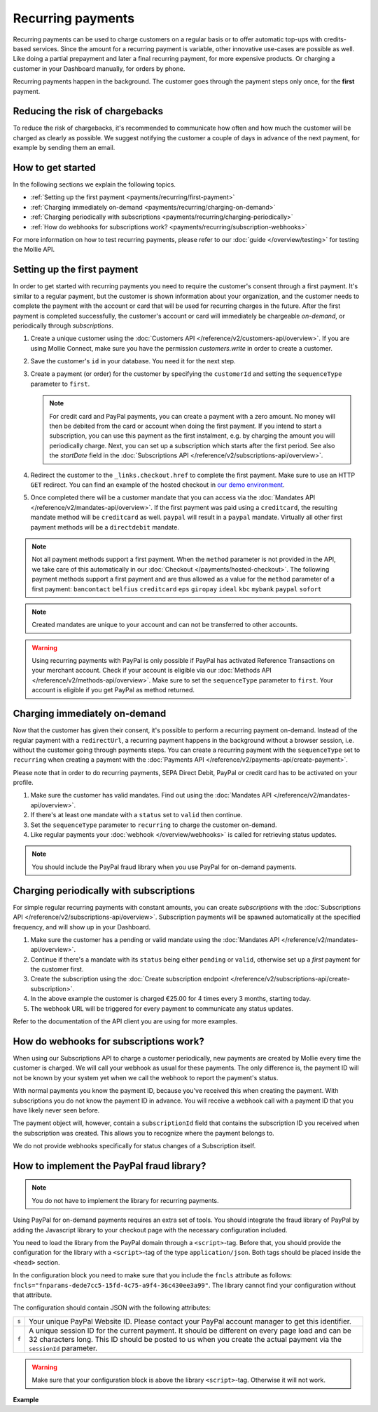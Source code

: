 Recurring payments
==================
Recurring payments can be used to charge customers on a regular basis or to offer automatic top-ups with credits-based
services. Since the amount for a recurring payment is variable, other innovative use-cases are possible as well. Like
doing a partial prepayment and later a final recurring payment, for more expensive products. Or charging a customer in
your Dashboard manually, for orders by phone.

Recurring payments happen in the background. The customer goes through the payment steps only once, for the **first**
payment.

Reducing the risk of chargebacks
--------------------------------
To reduce the risk of chargebacks, it's recommended to communicate how often and how much the customer will be charged
as clearly as possible. We suggest notifying the customer a couple of days in advance of the next payment, for example
by sending them an email.

How to get started
------------------
In the following sections we explain the following topics.

* :ref:`Setting up the first payment <payments/recurring/first-payment>`
* :ref:`Charging immediately on-demand <payments/recurring/charging-on-demand>`
* :ref:`Charging periodically with subscriptions <payments/recurring/charging-periodically>`
* :ref:`How do webhooks for subscriptions work? <payments/recurring/subscription-webhooks>`

For more information on how to test recurring payments, please refer to our :doc:`guide </overview/testing>` for testing
the Mollie API.

.. _payments/recurring/first-payment:

Setting up the first payment
----------------------------
In order to get started with recurring payments you need to require the customer's consent through a first payment. It's
similar to a regular payment, but the customer is shown information about your organization, and the customer needs to
complete the payment with the account or card that will be used for recurring charges in the future. After the first
payment is completed successfully, the customer's account or card will immediately be chargeable *on-demand*, or
periodically through *subscriptions*.

#. Create a unique customer using the :doc:`Customers API </reference/v2/customers-api/overview>`. If you are using
   Mollie Connect, make sure you have the permission `customers.write` in order to create a customer.

   .. code-block:: bash
      :linenos:

      curl -X POST https://api.mollie.com/v2/customers \
          -H "Authorization: Bearer test_dHar4XY7LxsDOtmnkVtjNVWXLSlXsM" \
          -H "Content-Type: application/json" \
          -d "{\"name\":\"Customer A\",\"email\":\"customer@example.org\"}"

#. Save the customer's ``id`` in your database. You need it for the next step.

#. Create a payment (or order) for the customer by specifying the ``customerId`` and setting the ``sequenceType``
   parameter to ``first``.

   .. note:: For credit card and PayPal payments, you can create a payment with a zero amount. No money will then be
             debited from the card or account when doing the first payment.
             If you intend to start a subscription, you can use this payment as the first instalment, e.g. by charging
             the amount you will periodically charge. Next, you can set up a subscription which starts after the first
             period. See also the `startDate` field in the
             :doc:`Subscriptions API </reference/v2/subscriptions-api/overview>`.

   .. code-block:: bash
      :linenos:

      curl -X POST https://api.mollie.com/v2/payments \
          -H "Authorization: Bearer test_dHar4XY7LxsDOtmnkVtjNVWXLSlXsM" \
          -H "Content-Type: application/json" \
          -d \
          "{
              \"amount\": {\"currency\":\"EUR\", \"value\":\"0.01\"},
              \"customerId\": \"cst_Ok2DlrJe5\",
              \"sequenceType\": \"first\",
              \"description\": \"First payment\",
              \"redirectUrl\": \"https://webshop.example.org/order/12345/\",
              \"webhookUrl\": \"https://webshop.example.org/payments/webhook/\"
          }"

#. Redirect the customer to the ``_links.checkout.href`` to complete the first payment. Make sure to use an HTTP ``GET``
   redirect. You can find an example of the hosted checkout in `our demo environment <https://demo.mollie.com>`_.

#. Once completed there will be a customer mandate that you can access via the
   :doc:`Mandates API </reference/v2/mandates-api/overview>`. If the first payment was paid using a ``creditcard``, the
   resulting mandate method will be ``creditcard`` as well. ``paypal`` will result in a ``paypal`` mandate. Virtually
   all other first payment methods will be a ``directdebit`` mandate.

.. note:: Not all payment methods support a first payment. When the ``method`` parameter is not provided in the API, we
          take care of this automatically in our :doc:`Checkout </payments/hosted-checkout>`. The following payment
          methods support a first payment and are thus allowed as a value for the ``method`` parameter of a first
          payment:
          ``bancontact`` ``belfius`` ``creditcard`` ``eps`` ``giropay`` ``ideal`` ``kbc`` ``mybank``
          ``paypal`` ``sofort``

.. note:: Created mandates are unique to your account and can not be transferred to other accounts.

.. warning:: Using recurring payments with PayPal is only possible if PayPal has activated Reference Transactions on
             your merchant account. Check if your account is eligible via our
             :doc:`Methods API </reference/v2/methods-api/overview>`. Make sure to set the ``sequenceType`` parameter to
             ``first``. Your account is eligible if you get PayPal as method returned.

.. _payments/recurring/charging-on-demand:

Charging immediately on-demand
------------------------------
Now that the customer has given their consent, it's possible to perform a recurring payment on-demand. Instead of the
regular payment with a ``redirectUrl``, a recurring payment happens in the background without a browser session, i.e.
without the customer going through payments steps. You can create a recurring payment with the ``sequenceType`` set to
``recurring`` when creating a payment with the :doc:`Payments API </reference/v2/payments-api/create-payment>`.

Please note that in order to do recurring payments, SEPA Direct Debit, PayPal or credit card has to be activated on
your profile.

#. Make sure the customer has valid mandates. Find out using the
   :doc:`Mandates API </reference/v2/mandates-api/overview>`.

   .. code-block:: bash
      :linenos:

      curl -X GET https://api.mollie.com/v2/customers/cst_4qqhO89gsT/mandates \
          -H "Authorization: Bearer test_dHar4XY7LxsDOtmnkVtjNVWXLSlXsM"

#. If there's at least one mandate with a ``status`` set to ``valid`` then continue.

#. Set the ``sequenceType`` parameter to ``recurring`` to charge the customer on-demand.

   .. code-block:: bash
      :linenos:

      curl -X POST https://api.mollie.com/v2/payments \
          -H "Authorization: Bearer test_dHar4XY7LxsDOtmnkVtjNVWXLSlXsM" \
          -H "Content-Type: application/json" \
          -d \
          "{
              \"amount\": {\"currency\": \"EUR\", \"value\": \"10.00\"},
              \"customerId\": \"cst_Ok2DlrJe5\",
              \"sequenceType\": \"recurring\",
              \"description\": \"Background payment\",
              \"webhookUrl\": \"https://webshop.example.org/payments/webhook/\"
          }"

#. Like regular payments your :doc:`webhook </overview/webhooks>` is called for retrieving status updates.

.. note:: You should include the PayPal fraud library when you use PayPal for on-demand payments.

.. _payments/recurring/charging-periodically:

Charging periodically with subscriptions
----------------------------------------
For simple regular recurring payments with constant amounts, you can create *subscriptions* with the
:doc:`Subscriptions API </reference/v2/subscriptions-api/overview>`. Subscription payments will be spawned automatically
at the specified frequency, and will show up in your Dashboard.

#. Make sure the customer has a pending or valid mandate using the
   :doc:`Mandates API </reference/v2/mandates-api/overview>`.

   .. code-block:: bash
      :linenos:

      curl -X GET https://api.mollie.com/v2/customers/cst_4qqhO89gsT/mandates \
          -H "Authorization: Bearer test_dHar4XY7LxsDOtmnkVtjNVWXLSlXsM"

#. Continue if there's a mandate with its ``status`` being either ``pending`` or ``valid``, otherwise set up a *first*
   payment for the customer first.

#. Create the subscription using the
   :doc:`Create subscription endpoint </reference/v2/subscriptions-api/create-subscription>`.

   .. code-block:: bash
      :linenos:

      curl -X POST https://api.mollie.com/v2/customers/cst_Ok2DlrJe5/subscriptions \
          -H "Authorization: Bearer test_dHar4XY7LxsDOtmnkVtjNVWXLSlXsM" \
          -H "Content-Type: application/json" \
          -d \
          "{
              \"amount\": {\"currency\":\"EUR\", \"value\":\"25.00\"},
              \"times\": 4,
              \"interval\": \"3 months\",
              \"description\": \"Quarterly payment\",
              \"webhookUrl\": \"https://webshop.example.org/subscriptions/webhook/\"
          }"

#. In the above example the customer is charged €25.00 for 4 times every 3 months, starting today.

#. The webhook URL will be triggered for every payment to communicate any status updates.

Refer to the documentation of the API client you are using for more examples.

.. _payments/recurring/subscription-webhooks:

How do webhooks for subscriptions work?
---------------------------------------
When using our Subscriptions API to charge a customer periodically, new payments are created by Mollie every time the
customer is charged. We will call your webhook as usual for these payments. The only difference is, the payment ID will
not be known by your system yet when we call the webhook to report the payment's status.

With normal payments you know the payment ID, because you've received this when creating the payment. With
subscriptions you do not know the payment ID in advance.  You will receive a webhook call with a payment ID that you
have likely never seen before.

The payment object will, however, contain a ``subscriptionId`` field that contains the subscription ID you received when
the subscription was created. This allows you to recognize where the payment belongs to.

We do not provide webhooks specifically for status changes of a Subscription itself.

How to implement the PayPal fraud library?
------------------------------------------
.. note:: You do not have to implement the library for recurring payments.

Using PayPal for on-demand payments requires an extra set of tools. You should integrate the fraud library of PayPal by
adding the Javascript library to your checkout page with the necessary configuration included.

You need to load the library from the PayPal domain through a ``<script>``-tag. Before that, you should provide the
configuration for the library with a ``<script>``-tag of the type ``application/json``. Both tags should be placed
inside the ``<head>`` section.

In the configuration block you need to make sure that you include the ``fncls`` attribute as follows:
``fncls="fnparams-dede7cc5-15fd-4c75-a9f4-36c430ee3a99"``. The library cannot find your configuration without that
attribute.

The configuration should contain JSON with the following attributes:

.. list-table::
   :widths: auto

   * - ``s``

       .. type:: string
          :required: true

     - Your unique PayPal Website ID. Please contact your PayPal account manager to get this identifier.

   * - ``f``

       .. type:: string
          :required: true

     - A unique session ID for the current payment. It should be different on every page load and can be 32 characters
       long. This ID should be posted to us when you create the actual payment via the ``sessionId`` parameter.

.. warning:: Make sure that your configuration block is above the library ``<script>``-tag. Otherwise it will not work.

**Example**

.. code-block:: html
      :linenos:

      <head>
        ...
        <script type="application/json" fncls="fnparams-dede7cc5-15fd-4c75-a9f4-36c430ee3a99">
            {
               "f": "Tk149lticPjL40UUj9cb", // A random session ID, max. 32 characters
               "s": "QkEhN94Ba"            // Your PayPal Website ID
            }
        </script>
        <script type="text/javascript" src="https://c.paypal.com/da/r/fb.js"></script>
        ...
      </head>
